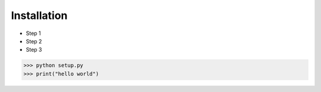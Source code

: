 Installation
============

* Step 1
* Step 2
* Step 3

>>> python setup.py
>>> print("hello world")
